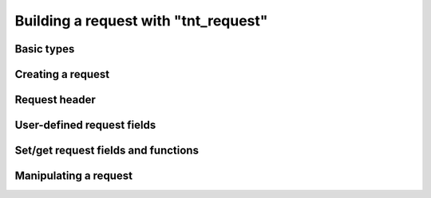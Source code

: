 .. _working_with_tnt_request:

-------------------------------------------------------------------------------
                    Building a request with "tnt_request"
-------------------------------------------------------------------------------

=====================================================================
                      Basic types
=====================================================================

.. _tnt_iterator_types:

.. c:type:: enum tnt_iterator_t

    Custom iterator type. Possible values:

    * **TNT_ITER_EQ** - Equality iterator
    * **TNT_ITER_REQ** - Reverse equality iterator
    * **TNT_ITER_ALL** - Receive all elements
    * **TNT_ITER_LT** - "Less than" iterator
    * **TNT_ITER_LE** - "Less or equal" iterator
    * **TNT_ITER_GE** - "Greater or equal" iterator
    * **TNT_ITER_GT** - "Greater than" iterator
    * **TNT_ITER_BITS_ALL_SET** - All specified bits are set (bitset specific)
    * **TNT_ITER_BITS_ANY_SET** - Any specified bits are set (bitset specific)
    * **TNT_ITER_BITS_ALL_NOT_SET** - All specified bits are not set (bitset
      specific)
    * **TNT_ITER_OVERLAP** - Search for tuples with overlapping rectangles
      (R-tree specific)
    * **TNT_ITER_NEIGHBOR** - Search for the nearest neighbour (R-tree specific)

.. c:type:: enum tnt_request_type

    Request type. Possible values:

    * **TNT_OP_SELECT**
    * **TNT_OP_INSERT**
    * **TNT_OP_REPLACE**
    * **TNT_OP_UPDATE**
    * **TNT_OP_DELETE**
    * **TNT_OP_CALL**
    * **TNT_OP_CALL_16**
    * **TNT_OP_AUTH**
    * **TNT_OP_EVAL**
    * **TNT_OP_PING**

.. c:type:: struct tnt_request

    Base request object. It contains all parts of a request.

    .. code-block:: c

        struct tnt_request {
            struct {
                uint64_t sync;
                enum tnt_request_type type;
            } hdr;
            uint32_t space_id;
            uint32_t index_id;
            uint32_t offset;
            uint32_t limit;
            enum tnt_iterator_t iterator;
            const char * key;
            const char * key_end;
            struct tnt_stream * key_object;
            const char * tuple;
            const char * tuple_end;
            struct tnt_stream * tuple_object;
            int index_base;
            int alloc;
        };

    See field descriptions further in this section.

=====================================================================
                        Creating a request
=====================================================================

.. c:function:: struct tnt_request *tnt_request_init(struct tnt_request *req)

    Allocate and initialize a request.

.. c:function:: struct tnt_request *tnt_request_select(struct tnt_request *req)
                struct tnt_request *tnt_request_insert(struct tnt_request *req)
                struct tnt_request *tnt_request_replace(struct tnt_request *req)
                struct tnt_request *tnt_request_update(struct tnt_request *req)
                struct tnt_request *tnt_request_delete(struct tnt_request *req)
                struct tnt_request *tnt_request_call(struct tnt_request *req)
                struct tnt_request *tnt_request_call_16(struct tnt_request *req)
                struct tnt_request *tnt_request_auth(struct tnt_request *req)
                struct tnt_request *tnt_request_eval(struct tnt_request *req)
                struct tnt_request *tnt_request_upsert(struct tnt_request *req)
                struct tnt_request *tnt_request_ping(struct tnt_request *req)

    Shortcuts for allocating and initializing requests of specific types.

=====================================================================
                      Request header
=====================================================================

.. c:member:: uint64_t tnt_request.hdr.sync

    Sync ID number of a request. Generated automatically when the request is
    compiled.

.. c:member:: enum tnt_request_type tnt_request.hdr.type

    Type of a request.

=====================================================================
                   User-defined request fields
=====================================================================

.. c:member:: uint32_t tnt_request.space_id
              uint32_t tnt_request.index_id
              uint32_t tnt_request.offset
              uint32_t tnt_request.limit

    Space and index ID numbers, offset and limit for SELECT (specified in
    records).

=====================================================================
                Set/get request fields and functions
=====================================================================

.. c:function:: int tnt_request_set_iterator(struct tnt_request *req, enum tnt_iterator_t iter)

    Set an iterator type for SELECT.

    Field that is set in ``tnt_request``:

    .. code-block:: c

        enum tnt_iterator_t iterator;

.. c:function:: int tnt_request_set_key(struct tnt_request *req, struct tnt_stream *s)
                int tnt_request_set_key_format(struct tnt_request *req, const char *fmt, ...)

    Set a key (both key start and end) for SELECT/UPDATE/DELETE from a stream
    object.

    Or set a key using the print-like function :func:`tnt_object_vformat`.
    Take ``fmt`` format string followed by arguments for the format string.
    Return ``-1`` if the :func:`tnt_object_vformat` function fails.

    Fields that are set in ``tnt_request``:

    .. code-block:: c

        const char * key;
        const char * key_end;
        struct tnt_stream * key_object; // set by `tnt_request_set_key_format`

.. c:function:: int tnt_request_set_tuple(struct tnt_request *req, struct tnt_stream *obj)
                int tnt_request_set_tuple_format(struct tnt_request *req, const char *fmt, ...)

    Set a tuple (both tuple start and end) for UPDATE/EVAL/CALL from a stream.

    Or set a tuple using the print-like function :func:`tnt_object_vformat`.
    Take ``fmt`` format string followed by arguments for the format string.
    Return ``-1`` if the :func:`tnt_object_vformat` function fails.

    * For UPDATE, the tuple is a stream object with operations.
    * For EVAL/CALL, the tuple is a stream object with arguments.

    Fields that are set in ``tnt_request``:

    .. code-block:: c

        const char * tuple;
        const char * tuple_end;
        struct tnt_stream * tuple_object;  // set by `tnt_request_set_tuple_format`

.. c:function:: int tnt_request_set_expr (struct tnt_request *req, const char *expr, size_t len)
                int tnt_request_set_exprz(struct tnt_request *req, const char *expr)

    Set an expression (both expression start and end) for EVAL from a string.

    If the function ``<...>_exprz`` is used, then length is calculated using
    :func:`strlen(str)`. Otherwise, ``len`` is the expression's length (in
    bytes).

    Return ``-1`` if ``expr`` is not :func:`tnt_request_evaluate`.

    Fields that are set in ``tnt_request``:

    .. code-block:: c

        const char * key;
        const char * key_end;
        struct tnt_stream * key_object; // set by `tnt_request_set_exprz`

.. c:function:: int tnt_request_set_func (struct tnt_request *req, const char *func, size_t len)
                int tnt_request_set_funcz(struct tnt_request *req, const char *func)

    Set a function (both function start and end) for CALL from a string.

    If the function ``<...>_funcz`` is used, then length is calculated using
    :func:`strlen(str)`. Otherwise, ``len`` is the function's length (in bytes).

    Return ``-1`` if ``func`` is not :func:`tnt_request_call`.

    Fields that are set in ``tnt_request``:

    .. code-block:: c

        const char * key;
        const char * key_end;
        struct tnt_stream * key_object; // set by `tnt_request_set_funcz`

.. c:function:: int tnt_request_set_ops(struct tnt_request *req, struct tnt_stream *s)

    Set operations (both operations start and end) for UPDATE/UPSERT from a
    stream.

    Fields that are set in ``tnt_request``:

    .. code-block:: c

        const char * key;
        const char * key_end;

.. c:function:: int tnt_request_set_index_base(struct tnt_request *req, uint32_t index_base)

    Set an index base (field offset) for UPDATE/UPSERT.

    Field that is set in ``tnt_request``:

    .. code-block:: c

        int index_base;

=====================================================================
                       Manipulating a request
=====================================================================

.. c:function:: uint64_t tnt_request_compile(struct tnt_stream *s, struct tnt_request *req)

    Compile a request into a stream.

    Return ``-1`` if bad command or can't write to stream.

.. c:function:: void tnt_request_free(struct tnt_request *req)

    Free a request object.

..  // Examples are commented out for a while as we currently revise them.
..  =====================================================================
..                             Example
..  =====================================================================

  Examples here are common for building requests with both ``tnt_stream`` and
  ``tnt_request`` objects.

  .. literalinclude:: example.c
      :language: c
      :lines: 157,171-174

  .. literalinclude:: example.c
      :language: c
      :lines: 187-202

  .. literalinclude:: example.c
      :language: c
      :lines: 225-226,230-250,255-259

  .. literalinclude:: example.c
      :language: c
      :lines: 279,281-293,298-306
